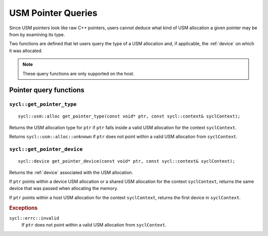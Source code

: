 ..
  Copyright 2020 The Khronos Group Inc.
  SPDX-License-Identifier: CC-BY-4.0

.. _usm-pointer_queries:

*******************
USM Pointer Queries
*******************

Since USM pointers look like raw C++ pointers, users
cannot deduce what kind of USM allocation a given
pointer may be from by examining its type.

Two functions are defined that let users query the
type of a USM allocation and, if applicable, the
:ref:`device` on which it was allocated.

.. note::

  These query functions are only supported on the host.

.. seealso:: |SYCL_USM_POINTER_QUERIES|

=======================
Pointer query functions
=======================

``sycl::get_pointer_type``
==========================

::

  sycl::usm::alloc get_pointer_type(const void* ptr, const sycl::context& syclContext);

Returns the USM allocation type for ``ptr`` if ``ptr`` falls
inside a valid USM allocation for the context ``syclContext``.

Returns ``sycl::usm::alloc::unknown`` if ``ptr`` does
not point within a valid USM allocation from ``syclContext``.


``sycl::get_pointer_device``
============================

::

  sycl::device get_pointer_device(const void* ptr, const sycl::context& syclContext);

Returns the :ref:`device` associated with the USM allocation.

If ``ptr`` points within a device USM allocation or
a shared USM allocation for the context ``syclContext``,
returns the same device that was passed when allocating the memory.

If ``ptr`` points within a host USM allocation for the
context ``syclContext``, returns the first device in ``syclContext``.

.. rubric:: Exceptions

``sycl::errc::invalid``
  If ``ptr`` does not point within a valid
  USM allocation from ``syclContext``.

